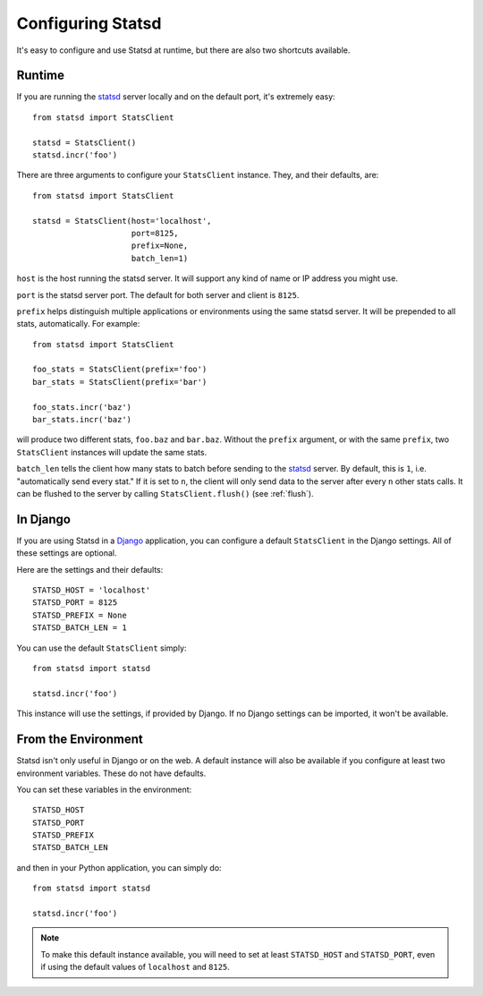 .. _configuring-chapter:

==================
Configuring Statsd
==================

It's easy to configure and use Statsd at runtime, but there are also two
shortcuts available.


Runtime
=======

If you are running the statsd_ server locally and on the default port, it's
extremely easy::

    from statsd import StatsClient

    statsd = StatsClient()
    statsd.incr('foo')

There are three arguments to configure your ``StatsClient`` instance. They, and
their defaults, are::

    from statsd import StatsClient

    statsd = StatsClient(host='localhost',
                         port=8125,
                         prefix=None,
                         batch_len=1)

``host`` is the host running the statsd server. It will support any kind of
name or IP address you might use.

``port`` is the statsd server port. The default for both server and client is
``8125``.

``prefix`` helps distinguish multiple applications or environments using the
same statsd server. It will be prepended to all stats, automatically. For
example::

    from statsd import StatsClient

    foo_stats = StatsClient(prefix='foo')
    bar_stats = StatsClient(prefix='bar')

    foo_stats.incr('baz')
    bar_stats.incr('baz')

will produce two different stats, ``foo.baz`` and ``bar.baz``. Without the
``prefix`` argument, or with the same ``prefix``, two ``StatsClient`` instances
will update the same stats.

``batch_len`` tells the client how many stats to batch before sending to the
statsd_ server. By default, this is ``1``, i.e. "automatically send every
stat." If it is set to ``n``, the client will only send data to the server
after every ``n`` other stats calls. It can be flushed to the server by calling
``StatsClient.flush()`` (see :ref:`flush`).


In Django
=========

If you are using Statsd in a Django_ application, you can configure a default
``StatsClient`` in the Django settings. All of these settings are optional.

Here are the settings and their defaults::

    STATSD_HOST = 'localhost'
    STATSD_PORT = 8125
    STATSD_PREFIX = None
    STATSD_BATCH_LEN = 1

You can use the default ``StatsClient`` simply::

    from statsd import statsd

    statsd.incr('foo')

This instance will use the settings, if provided by Django. If no Django
settings can be imported, it won't be available.


From the Environment
====================

Statsd isn't only useful in Django or on the web. A default instance will also
be available if you configure at least two environment variables. These do not
have defaults.

You can set these variables in the environment::

    STATSD_HOST
    STATSD_PORT
    STATSD_PREFIX
    STATSD_BATCH_LEN

and then in your Python application, you can simply do::

    from statsd import statsd

    statsd.incr('foo')

.. note::

    To make this default instance available, you will need to set at least
    ``STATSD_HOST`` and ``STATSD_PORT``, even if using the default values of
    ``localhost`` and ``8125``.

.. _statsd: https://github.com/etsy/statsd
.. _Django: https://www.djangoproject.com/
